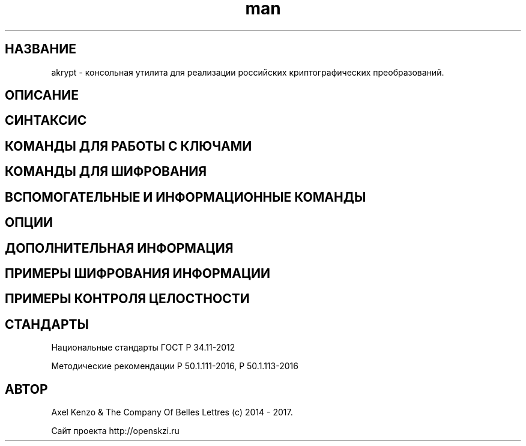 .TH man 1 "1 августа 2017 г." "0.1" "русский мануал для программы akrypt"
.SH НАЗВАНИЕ
akrypt \- консольная утилита для реализации российских криптографических преобразований.

.SH ОПИСАНИЕ

.SH СИНТАКСИС

.SH КОМАНДЫ ДЛЯ РАБОТЫ С КЛЮЧАМИ

.SH КОМАНДЫ ДЛЯ ШИФРОВАНИЯ

.SH ВСПОМОГАТЕЛЬНЫЕ И ИНФОРМАЦИОННЫЕ КОМАНДЫ

.SH ОПЦИИ

.SH ДОПОЛНИТЕЛЬНАЯ ИНФОРМАЦИЯ

.SH ПРИМЕРЫ ШИФРОВАНИЯ ИНФОРМАЦИИ

.SH ПРИМЕРЫ КОНТРОЛЯ ЦЕЛОСТНОСТИ

.SH СТАНДАРТЫ

Национальные стандарты ГОСТ Р 34.11-2012

Методические рекомендации Р 50.1.111-2016, Р 50.1.113-2016

.SH АВТОР
Axel Kenzo & The Company Of Belles Lettres (с) 2014 - 2017.

Сайт проекта http://openskzi.ru
